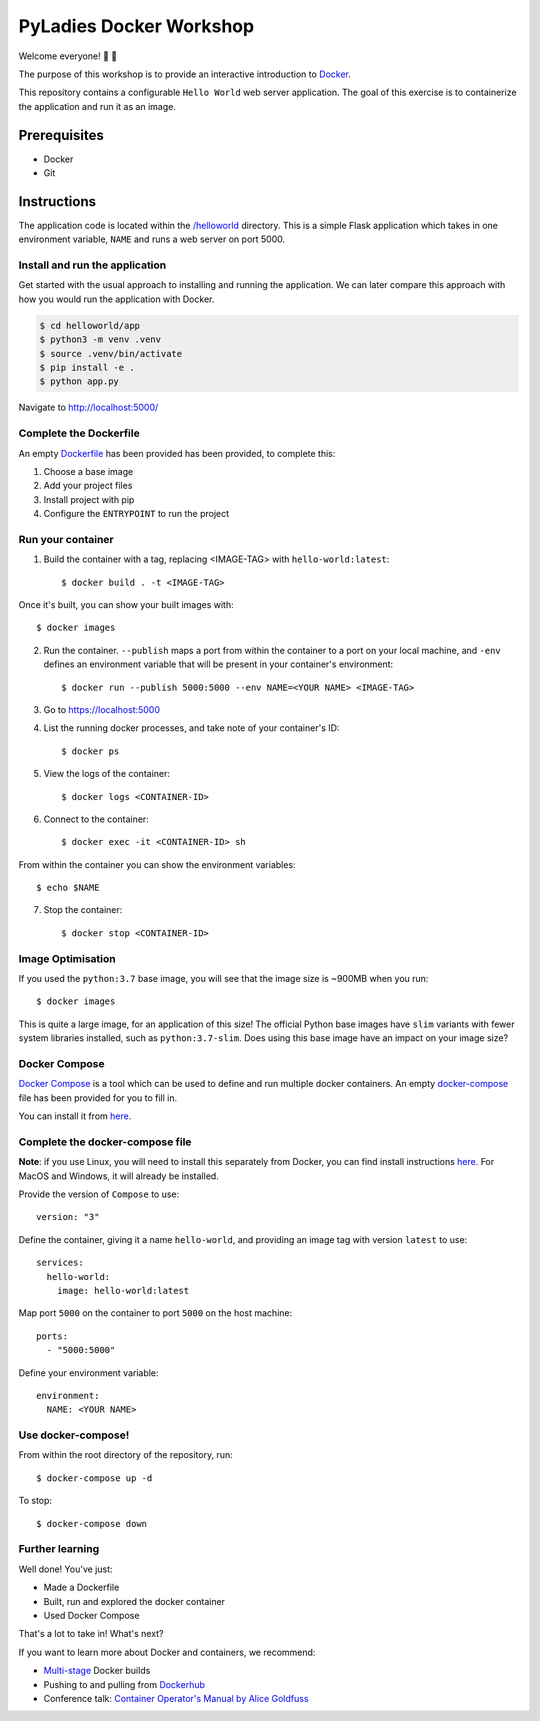 ========================
PyLadies Docker Workshop
========================

Welcome everyone! 🐍 🌈

The purpose of this workshop is to provide an interactive introduction to `Docker`_.

This repository contains a configurable ``Hello World`` web server application. The goal
of this exercise is to containerize the application and run it as an image.

Prerequisites
=============

- Docker
- Git

Instructions
============

The application code is located within the `/helloworld`_ directory. This is a simple Flask
application which takes in one environment variable, ``NAME`` and runs a web server on
port 5000.

Install and run the application
-------------------------------

Get started with the usual approach to installing and running the application. We can
later compare this approach with how you would run the application with Docker.

.. code:: bash

   $ cd helloworld/app
   $ python3 -m venv .venv
   $ source .venv/bin/activate
   $ pip install -e .
   $ python app.py

Navigate to http://localhost:5000/

Complete the Dockerfile
-----------------------

An empty Dockerfile_ has been provided has been provided, to complete this:

1. Choose a base image

2. Add your project files

3. Install project with pip

4. Configure the ``ENTRYPOINT`` to run the project

Run your container
------------------

1. Build the container with a tag, replacing <IMAGE-TAG> with ``hello-world:latest``::

   $ docker build . -t <IMAGE-TAG>

Once it's built, you can show your built images with::

   $ docker images

2. Run the container. ``--publish`` maps a port from within the container to a port on your local machine,
   and ``-env`` defines an environment variable that will be present in your container's environment::

   $ docker run --publish 5000:5000 --env NAME=<YOUR NAME> <IMAGE-TAG>

3. Go to https://localhost:5000

4. List the running docker processes, and take note of your container's ID::

   $ docker ps

5. View the logs of the container::

   $ docker logs <CONTAINER-ID>

6. Connect to the container::

   $ docker exec -it <CONTAINER-ID> sh

From within the container you can show the environment variables::

   $ echo $NAME

7. Stop the container::

   $ docker stop <CONTAINER-ID>


Image Optimisation
------------------

If you used the ``python:3.7`` base image, you will see that the image size is ~900MB when
you run::

   $ docker images

This is quite a large image, for an application of this size! The official Python base
images have ``slim`` variants with fewer system libraries installed, such
as ``python:3.7-slim``. Does using this base image have an impact on your image size?

Docker Compose
--------------

`Docker Compose`_ is a tool which can be used to define and run multiple docker containers.
An empty `docker-compose`_ file has been provided for you to fill in.

You can install it from here_.

Complete the docker-compose file
--------------------------------

**Note**: if you use Linux, you will need to install this separately from Docker, you can
find install instructions here_. For MacOS and Windows, it will already be installed.

Provide the version of ``Compose`` to use::

    version: "3"

Define the container, giving it a name ``hello-world``, and providing an image tag with
version ``latest`` to use::

    services:
      hello-world:
        image: hello-world:latest

Map port ``5000`` on the container to port ``5000`` on the host machine::

        ports:
          - "5000:5000"

Define your environment variable::

        environment:
          NAME: <YOUR NAME>

Use docker-compose!
-------------------

From within the root directory of the repository, run::

  $ docker-compose up -d

To stop::

  $ docker-compose down

Further learning
----------------

Well done! You've just:

- Made a Dockerfile
- Built, run and explored the docker container
- Used Docker Compose

That's a lot to take in! What's next?

If you want to learn more about Docker and containers, we recommend:

- `Multi-stage`_ Docker builds
- Pushing to and pulling from Dockerhub_
- Conference talk: `Container Operator's Manual by Alice Goldfuss`_

.. _Docker: https://www.docker.com/
.. _/helloworld: ./helloworld
.. _Dockerfile: ./helloworld/app/Dockerfile
.. _Docker Compose: https://docs.docker.com/compose/
.. _docker-compose: docker-compose.yaml
.. _Dockerhub: https://docs.docker.com/docker-hub/repos/
.. _Multi-stage: https://docs.docker.com/develop/develop-images/multistage-build/
.. _Container Operator's Manual by Alice Goldfuss: https://www.youtube.com/watch?v=Fm2tDgf40ss
.. _here: https://docs.docker.com/compose/install/
